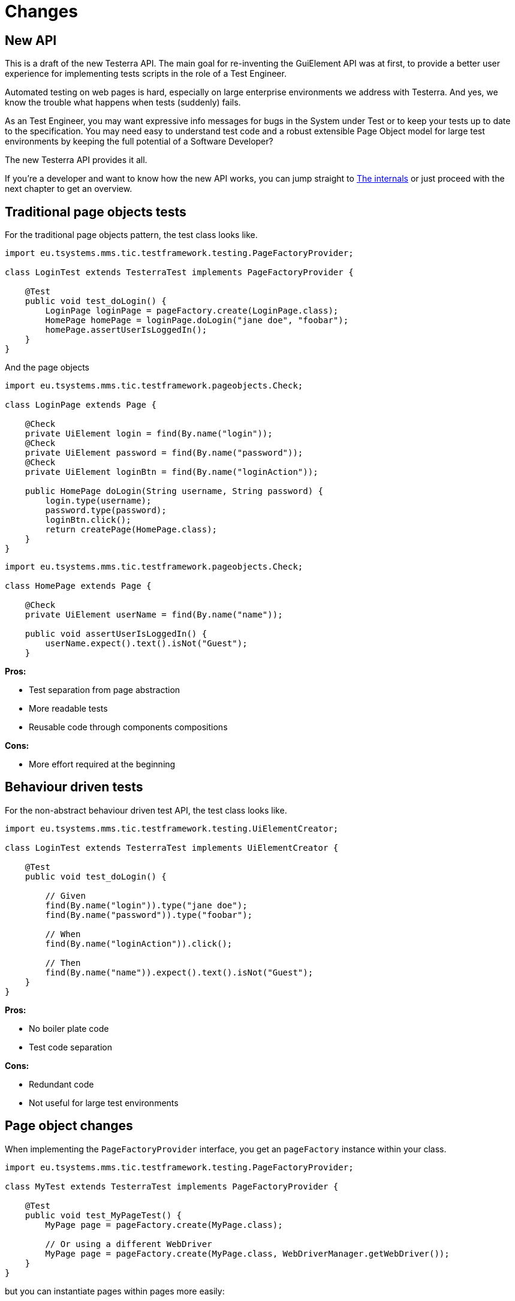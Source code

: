 = Changes

== New API

This is a draft of the new Testerra API.
The main goal for re-inventing the GuiElement API was at first, to provide a better user experience for
implementing tests scripts in the role of a Test Engineer.

Automated testing on web pages is hard, especially on large enterprise environments we address with Testerra.
And yes, we know the trouble what happens when tests (suddenly) fails.

As an Test Engineer, you may want expressive info messages for bugs in the System under Test or to keep your tests up to date to the
specification. You may need easy to understand test code and a robust extensible Page Object model for large test environments
by keeping the full potential of a Software Developer?

The new Testerra API provides it all.

If you're a developer and want to know how the new API works, you can jump straight to <<The internals>> or just proceed with the next chapter to get an overview.

== Traditional page objects tests

For the traditional page objects pattern, the test class looks like.

```java
import eu.tsystems.mms.tic.testframework.testing.PageFactoryProvider;

class LoginTest extends TesterraTest implements PageFactoryProvider {

    @Test
    public void test_doLogin() {
        LoginPage loginPage = pageFactory.create(LoginPage.class);
        HomePage homePage = loginPage.doLogin("jane doe", "foobar");
        homePage.assertUserIsLoggedIn();
    }
}
```

And the page objects

```java
import eu.tsystems.mms.tic.testframework.pageobjects.Check;

class LoginPage extends Page {

    @Check
    private UiElement login = find(By.name("login"));
    @Check
    private UiElement password = find(By.name("password"));
    @Check
    private UiElement loginBtn = find(By.name("loginAction"));

    public HomePage doLogin(String username, String password) {
        login.type(username);
        password.type(password);
        loginBtn.click();
        return createPage(HomePage.class);
    }
}
```

```java
import eu.tsystems.mms.tic.testframework.pageobjects.Check;

class HomePage extends Page {

    @Check
    private UiElement userName = find(By.name("name"));

    public void assertUserIsLoggedIn() {
        userName.expect().text().isNot("Guest");
    }
```

**Pros:**

- Test separation from page abstraction
- More readable tests
- Reusable code through components compositions

**Cons:**

- More effort required at the beginning

== Behaviour driven tests

For the non-abstract behaviour driven test API, the test class looks like.

```java
import eu.tsystems.mms.tic.testframework.testing.UiElementCreator;

class LoginTest extends TesterraTest implements UiElementCreator {

    @Test
    public void test_doLogin() {

        // Given
        find(By.name("login")).type("jane doe");
        find(By.name("password")).type("foobar");

        // When
        find(By.name("loginAction")).click();

        // Then
        find(By.name("name")).expect().text().isNot("Guest");
    }
}
```

**Pros:**

- No boiler plate code
- Test code separation

**Cons:**

- Redundant code
- Not useful for large test environments


== Page object changes

When implementing the `PageFactoryProvider` interface, you get an `pageFactory` instance within your class.

```java
import eu.tsystems.mms.tic.testframework.testing.PageFactoryProvider;

class MyTest extends TesterraTest implements PageFactoryProvider {

    @Test
    public void test_MyPageTest() {
        MyPage page = pageFactory.create(MyPage.class);

        // Or using a different WebDriver
        MyPage page = pageFactory.create(MyPage.class, WebDriverManager.getWebDriver());
    }
}
```

but you can instantiate pages within pages more easily:
```java
class MyPage extends Page {
    public AnotherPage navigateToAnotherPage() {
        return createPage(AnotherPage.class);
    }
}
```

[NOTE]
.Using the static `PageFactory` is now `@deprecated`
====
```java
MyPage page = PageFactory.create(MyPage.class, WebDriverManager.getWebDriver());
```
====

[NOTE]
.Passing variables to the Page constructor is now `@deprecated`
====
```java
MyPage page = PageFactory.create(
    MyPage.class,
    WebDriverManager.getWebDriver(),
    new PageVariables()
);
```
====

[CAUTION]
.Constructor instantiation of Pages is prohibited!
====
```java
MyPage page = new MyPage(WebDriverManager.getWebDriver());
```
====

=== Components pattern
The new standard way to implement Sub Pages aka Components is now
```java
public class MyForm extends AbstractComponent<MyForm> {
    public MyForm(UiElement rootElement) {
        super(rootElement);
    }

    @Override
    protected MyForm self() {
        return this;
    }
}
```
Instantiate components
```java
class MyPage extends Page {
    private MyForm form = createComponent(MyForm.class, find(By.tagName("form")));
}
```

=== Implicit Element checks

The standard way of implicit GuiElement checks is now
```java
class MyPage extends Page {
    @Check
    private UiElement uiElement = findById(42);
}
```

[CAUTION]
.Performing explicit page checks is prohibited!
====
```java
class MyPage extends Page {
    public MyPage(WebDriver webDriver) {
        super(webDriver);
        checkPage(); <1>
    }
}

MyPage page = pageFactory.create(MyPage.class);
page.checkPage(); <2>
```
<1> Calling `checkPage()` as `protected` member is prohibited
<2> Calling `checkPage()` as `public` member is prohibited
====

== Element creation changes

The new standard way to instantiate GuiElements is now
```java
class MyPage extends Page {
    private UiElement uiElement = findById(42);
    private UiElement uiElement = find(By.xpath("//div[1]"));
}
```

[NOTE]
.Constructor instantiation of GuiElements is now `@deprecated`
====
```java
class MyPage extends Page {
    private GuiElement guiElement = new GuiElement(By.xpath("//div[1]"), driver);
}
```
====

For descendant elements
```java
class MyPage extends Page {
    private UiElement parent = findById(42);
    private UiElement sub = parent.find(By.xpath("//div[1]"));
}
```

[NOTE]
.`getSubElement` is now `@deprecated`
====
```java
class MyPage extends Page {
    private GuiElement parent = new GuiElement(By.id(42), driver);
    private GuiElement sub = parent.getSubElement(By.xpath("//div[1]"));
}
```
====

List elements
```java
UiElement anchors = find(By.tagName("a"));

anchors.expect().numberOfElements().is(3); <1>
anchors.list().first().expect().value(Attribute.TITLE).is("StartPage"); <2>
anchors.list().get(1).expect().value(Attribute.TITLE).is("About Us"); <3>
anchors.list().last().expect().value(Attribute.TITLE).is("Contact"); <4>

anchors.list().forEach(anchor -> anchor.value(Attribute.HREF).beginsWith("https")); <5>
```

[NOTE]
.GuiElement lists are now `@deprecated`
====
```java
GuiElement anchors = new GuiElement(driver, By.tagName("a"));

Assert.assertEquals(anchors.getNumberOfFoundElements(), 3); <1>

List<GuiElement> list = anchor.getList();
list.get(0).asserts().assertAttributeValue("title", "StartPage"); <2>
list.get(1).asserts().assertAttributeValue("title", "About Us"); <3>
list.get(list.size()-1).asserts().assertAttributeValue("title", "Contact"); <4>

list.forEach(anchor -> Assert.assertTrue(anchor.getAttribute("href").startsWith("https"))); <5>
```
====
For elements in frames
```java
class MyPage extends Page {
    private UiElement frame = find(By.tagName("frame"));
    private UiElement uiElement = inFrame(frame).findById(14);
}
```

[NOTE]
.Passing frames to the constructor is now `@deprecated`
====
```java
class MyPage extends Page {
    private GuiElement frame = new GuiElement(By.tagName("frame"), driver);
    private GuiElement guiElement = new GuiElement(By.id(14), driver, frame);
}
```
====

== Assertion changes

=== Element assertions

The new standard way to perform assertions on elements like Pages and GuiElements is now
```java
uiElement.expect().displayed(true); <1>
uiElement.expect().value().contains("Hallo Welt"); <2>
page.expect().url().endsWith("index.html"); <3>
page.anyElementContainsText("You see me").expect().displayed(true); <4>
```
[NOTE]
.Using the GuiElement assertions is now `@deprecated`
====
```java
guiElement.asserts().assertIsDisplayed(); <1>
guiElement.asserts().assertAttributeContains("value", "Hallo Welt"); <2>
Assert.assertTrue(page.getWebDriver().getCurrentUrl().endsWith("index.html")); <3>
page.assertIsTextDisplayed("You see me"); <4>
```
====

Perform decisions on occurrence with the `waitFor` prefix.
```
if (uiElement.waitFor().displayed(true)) {
    // Optional element became visible
}
```
[NOTE]
.Using the GuiElement waits is now `@deprecated`
====
```java
if (guiElement.waits().waitForIsDisplayed()) {
}
```
====

Support of more features through consistent assertion API
```java
uiElement.expect().css("display").is("none"); <1>
uiElement.expect().text().map(value -> value.toLowerCase()).matches("^hello\\s.orld").is(true); <2,3>
page.anyElementContainsText("You see me").expect().numberOfElements().is(1); <4>
```
<1> Perform assertions on the element's CSS properties
<2> Map values
<3> Regular expression assertions
<4> Perform GuiElement assertions on found text nodes

Custom failure messages
```java
uiElement.displayed(true, "This element should be displayed");
```

=== Screenshot based Assertions
The new standard way to perform screenshot based assertions is now
```java
uiElement.screenshot().pixelDistance("ElementReference").isLowerThan(1);
page.screenshot().pixelDistance("PageReference").isBetween(0, 10);
```

Add screenshot to the report
```java
page.screenshot().toReport();
```
[NOTE]
.Using the static `UITestUtils` is now `@deprecated`
====
```java
UITestUtils.takeScreenshot(page.getWebDriver(), true);
```
====

=== Layout based Assertions
To check if a element is beside another element
```java
UiElement left = find(By.id("left"));
UiElement right = find(By.id("right"));

left.expect().bounds().leftOf(right).is(true); <1>
left.expect().bounds().intersects(right).is(false);
```
Elements aligned to the same right
```java
UiElement top = find(By.id("top"));
UiElement bottom = find(By.id("bottom"));

top.expect().bounds().fromRight().toRightOf(bottom).is(0); <2>
```
Element contains another element
```java
UiElement body = find(By.tagName("body"));
UiElement nav = parent.find(By.tagName("nav"));

body.expect().bounds().contains(nav).is(true);
```
[NOTE]
.Using the `assertLayout()` method is now `@deprecated`
====
```java
left.asserts().assertLayout(Layout.outer().leftOf(right)); <1>
top.asserts().assertLayout(Layout.outer().sameRight(bottom, 0)); <2>
```
====

== New Control API

With the `TestController` API, you are able to control your test flow during runtime. Like timeouts, assertion handling and retry intervals.
The `Control` instance is availabe as soon you implement the `TestFeatures` interface.

```java
class MyPage extends Page implements TestFeatures {
    public void doSomething() {
        Control.collectAssertions();
    }
}
```

=== Collected Assertions

The new standard way to collect assertions of elements in tests or pages is now
```java
Control.collectAssertions(() -> uiElement.displayed(true));
```

For many elements or pages
```java
Control.collectAssertions(() -> {
    MyPage page = pageFactory.create(MyPage.class);
    page.expect().title().is("TestPage");
    uiElement.expect().value().contains("Hello");
});
```

For custom assertions
```java
Control.collectAssertions(() -> {
    String data = loadSomeData();
    Assert.assertEquals(data, "Hello World", "some data");
});
```

For other test methods
```java
@Test
public void test_CollectEverything() {
    Control.collectAssertions(() -> test_TestSomething());
}
```

[NOTE]
.Using the static `AssertCollector` is now `@deprecated`
====
```java
AssertCollector.assertTrue(false);
```
====

[NOTE]
.Using the GuiElement's assert collector is now `@deprecated`
====
```java
guiElement.assertCollector().assertIsDisplayed();
```
====

[NOTE]
.Forcing standard assertions is now `@deprecated`
====
```java
page.forceGuiElementStandardAsserts();
```
====

[NOTE]
.Setting collected assertions by default is now `@deprecated`
====
```properties
tt.guielement.default.assertcollector=true
```
====

=== Optional Assertions

The new standard way for optional assertions works like <<Collected Assertions>>
```java
Control.optionalAssertions(() -> uiElement.expect().displayed(true));
```

[NOTE]
.Using the static `NonFunctionalAssert` is now `@deprecated`
====
```java
NonFunctionalAssert.assertTrue(false);
```
====

[NOTE]
.Using the GuiElement's non functional asserts are now `@deprecated`
====
```java
guiElement.nonFunctionalAsserts().assertIsDisplayed();
```
====

=== Advanced Topics on assertions
Perform assertions outside of `TestFeatures`
```java
public MyClass {
    @Inject
    public MyClass(Assertion assertion) {
        assertion.assertTrue(false);
    }
}
```
For non-injectable classes
```java
public MyClass {
    private final Assertion assertion = Testerra.getInjector().getInstance(Assertion.class);
    public MyClass() {
        assertion.assertTrue(false);
    }
}
```
Force performing explicit assertions
```java
public MyClass {
    @Inject
    public MyClass(
        OptionalAssertion optional,
        CollectedAssertion collected,
        InstantAssertion instant
    ) {
        optional.assertTrue(false);
        collected.assertTrue(false);
        instant.assertTrue(false);
    }
}
```

== Timeouts and Retry API

=== @Check timeouts

The new standard way for setting GuiElement timeouts on `@Check` is now

```java
class MyPage extends Page {
    @Check(timeout = 1)
    private UiElement uiElement;
}
```
[NOTE]
.Setting and restoring explicit timeouts on the GuiElement is now `@deprecated`
====
```java
guiElement.setTimeoutInSeconds(1);
guiElement.restoreDefaultTimeout();
```
====
For the whole Page
```java
@PageOptions(elementTimeoutInSeconds = 1)
class MyPage extends Page {...}
```
[NOTE]
.Setting explicit timeouts on the Page is now `@deprecated`
====
```java
page.setElementTimeoutInSeconds(1);
```
====

Override during runtime
```java
Control.withTimeout(1, () -> uiElement.expect().displayed(true));
```

For many elements
```java
Control.withTimeout(1, () -> {
    MyPage page = pageFactory.create(MyPage.class);
    page.expect().title().is("TestPage");
    uiElement.expect().value().contains("Hello");
});
```

For other test methods
```java
@Test
public void test_TestSomething_fast() {
    Control.withTimeout(1, () -> test_TestSomething());
}
```

[NOTE]
.Setting timeouts using static `POConfig` is now `@deprecated`
====
```java
POConfig.setThreadLocalUiElementTimeoutInSeconds(1);
POConfig.setUiElementTimeoutInSeconds(1);
POConfig.removeThreadLocalUiElementTimeout();
```
====

=== Retry

It sometimes happens, that you need to retry a whole sequence of operations.

```java
Control.retryFor(5, () -> {
    button.click();
    button.expect().enabled().is(false);
);
```

That will retry to click a button for 5 seconds until it's disabled.

You can combine these features with the fluent API design, to completely disable the internal element timeout.

```java
Control.retryFor(10).withTimeout(0, () -> {
    button.click();
    guiElement.scrollIntoView();
    guiElement.expect().visible(false).is(true);
});
```

== New Locator interface

The new `XPath` class helps you to build failsafe xpathes optimized for HTML. But it's restricted to search elements from top down. Once you changed the
scope of an element by `contains` or `select` you cannot go back.

This is what the basic syntax looks like
```java
UiElement div = find(XPath.from("div"));
```

But it supports many other features you need when you select
elements from the DOM, like first and last element.
```java
XPath.from("td", 1);
XPath.from("td", -1);
```

=== Elements that have classes

```java
XPath.from("div").classes("navigation", "header");
```
This will find elements like
```html
<div class="header large navigation">
```
but not
```html
<div class="navigation-header">
```

=== Select an element that contains another element

```java
XPath.from("nav")
    .classes("mobile")
    .contains("div")
        .classes("navigation", "header");
```

This will find elements like
```html
<nav class="mobile"><div class="navigation header"></nav>
```

=== Select an element by its text
```java
XPath.from("*").text().words("Login", "here");
XPath.from("*").text().contains("first");
XPath.from("*").text().endsWith("here ");
```
This will find elements like
```html
<a> Login first
    here </a>
```

=== Select by attributes

```java
XPath.from("*").attribute("src").endsWith(".png");
```

This will find elements like

```html
<img src="http://example.com/image.png"/>
```

=== Select a sub element
```java
XPath.from("form")
    .attribute("name", "login") // shortcut for attribute("name").is("login")
    .select("button")
        .text().words("Login");
```
This will find elements like
```html
<form name="login">
    <button>Login here</button>
</form>
```

== The internals

This chapter explains how the new API works internally.

=== Everything is timed, but once
Every assertions is performed multiple times with a maximum timeout of {element_timeout_seconds}.
If this timeout has reached, the assertion will finally fail.

But there is only one timeout for each assertion now. No more implicit timeouts on sub method calls like `getWebElement()`, `isPresent()` etc.

This is what an assertion internally does, when you perform `uiElement.text().contains("Something")`.

. Find web element using WebDriver
. Check if element is present
. Retrieve the text of the element
. If the text does not contain "Something", start over with 1.
. Otherwise when the timeout has reached, an assertion error message will be displayed that the
text of the element you're looking for doesn't contain the string "Something".

=== More consistence, less complexity

There will be only one interface for everything you need in a manner of
an easy to read fluent API. It is not too abstract like TestNG Assert, and not to technically like AssertJ.

The new interface will always act exactly like you expect to, no matter in which context you are.
You don't have to decide which method you should use. The standard way will be the best fit for most cases. Let the framework handle the workarrounds for you.

=== Strict Page Object pattern

Testerra was built with the Page Object pattern in mind. The new API makes it easier for your team, to keep you on track
makes it harder to break out, even if your project contains hundreds of Pages and thousands of Tests.

The new components extension allows you to implement page objects like a web developer would do, by separating
functionality into reusable components.

=== Smaller codebase and less boilerplate
The API provides abstract assertion implementations for several properties.

. `StringAssertion` allows you to perform assertions on strings like `contains("Something")`
. `QuantityAssertion` allows you to perform assertions on quantified values like `isBetween(-2,3)`
. `BinaryAssertion` allows to assert if an value is boolean or a string that represents a boolean value with `is(true)`

These generic assertions are used in many other assertions and supports a hierarchical order.
This is what the hierarchy looks like when you perform `uiElement.screenshot().file().extension().is("png")`

. Take a screenshot and return a `ScreenshotAssertion`
. Return a generic `FileAssertion` with the taken screenshot file
. Return a generic `StringAssertion` with the given file name extension

This implementation helps to keep the internal assertion code small, easy extensible and maintainable.

=== Dependency Injection

We want to make Testerra more SOLID. Thats why we finally introduced Dependency Injection via. Google Guice.
